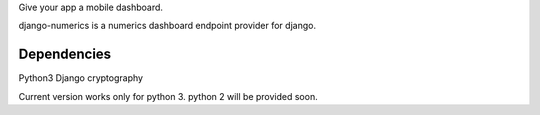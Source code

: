 Give your app a mobile dashboard.

django-numerics is a numerics dashboard endpoint provider for django.

Dependencies
============
Python3
Django
cryptography

Current version works only for python 3. python 2 will be provided soon.
